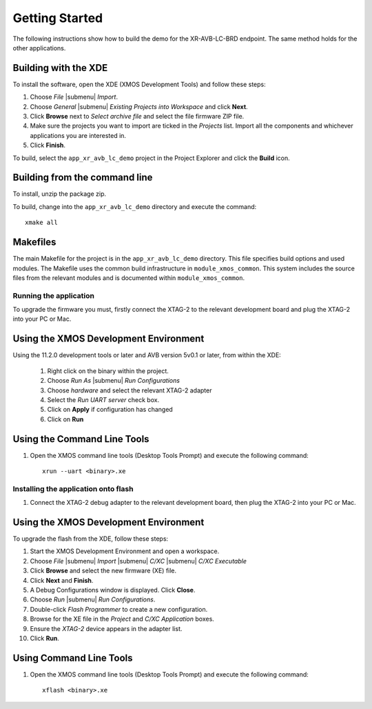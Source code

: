 Getting Started 
================

The following instructions show how to build the demo for the
XR-AVB-LC-BRD endpoint. The same method holds for the other
applications.

Building with the XDE
~~~~~~~~~~~~~~~~~~~~~

To install the software, open the XDE (XMOS Development Tools) and
follow these steps:

#. Choose `File` |submenu| `Import`.

#. Choose `General` |submenu| `Existing Projects into Workspace` and
   click **Next**.

#. Click **Browse** next to `Select archive file` and select
   the file firmware ZIP file.

#. Make sure the projects you want to import are ticked in the
   `Projects` list. Import all the components and whichever
   applications you are interested in.

#. Click **Finish**.


To build, select the ``app_xr_avb_lc_demo`` project in the
Project Explorer and click the **Build** icon.

Building from the command line
~~~~~~~~~~~~~~~~~~~~~~~~~~~~~~

To install, unzip the package zip.

To build, change into the ``app_xr_avb_lc_demo`` directory and
execute the command:

::

       xmake all

Makefiles
~~~~~~~~~

The main Makefile for the project is in the
``app_xr_avb_lc_demo`` directory. This file specifies build
options and used modules. The Makefile uses the common build
infrastructure in ``module_xmos_common``. This system includes
the source files from the relevant modules and is documented within
``module_xmos_common``.

Running the application
-----------------------

To upgrade the firmware you must, firstly connect the XTAG-2 to the 
relevant development board and plug the XTAG-2 into your PC or Mac.

Using the XMOS Development Environment
~~~~~~~~~~~~~~~~~~~~~~~~~~~~~~~~~~~~~~

Using the 11.2.0 development tools or later and AVB version 5v0.1 or
later, from within the XDE:

 #. Right click on the binary within the project.
 #. Choose `Run As` |submenu| `Run Configurations`
 #. Choose `hardware` and select the relevant XTAG-2 adapter
 #. Select the `Run UART server` check box.
 #. Click on **Apply** if configuration has changed
 #. Click on **Run**

Using the Command Line Tools
~~~~~~~~~~~~~~~~~~~~~~~~~~~~

#. Open the XMOS command line tools (Desktop Tools Prompt) and
   execute the following command:


   ::

       xrun --uart <binary>.xe


Installing the application onto flash
-------------------------------------

#. Connect the XTAG-2 debug adapter to the  relevant development
   board, then plug the XTAG-2 into your PC or Mac.


Using the XMOS Development Environment
~~~~~~~~~~~~~~~~~~~~~~~~~~~~~~~~~~~~~~

To upgrade the flash from the XDE, follow these steps:


#. Start the XMOS Development Environment and open a workspace.

#. Choose *File* |submenu| *Import* |submenu| *C/XC* |submenu| *C/XC Executable*

#. Click **Browse** and select the new firmware (XE) file.

#. Click **Next** and **Finish**.

#. A Debug Configurations window is displayed. Click **Close**.

#. Choose *Run* |submenu| *Run Configurations*.

#. Double-click *Flash Programmer* to create a new
   configuration.

#. Browse for the XE file in the *Project* and
   *C/XC Application* boxes.

#. Ensure the *XTAG-2* device appears in the adapter
   list.

#. Click **Run**.


Using Command Line Tools
~~~~~~~~~~~~~~~~~~~~~~~~


#. Open the XMOS command line tools (Desktop Tools Prompt) and
   execute the following command:

   ::

       xflash <binary>.xe


